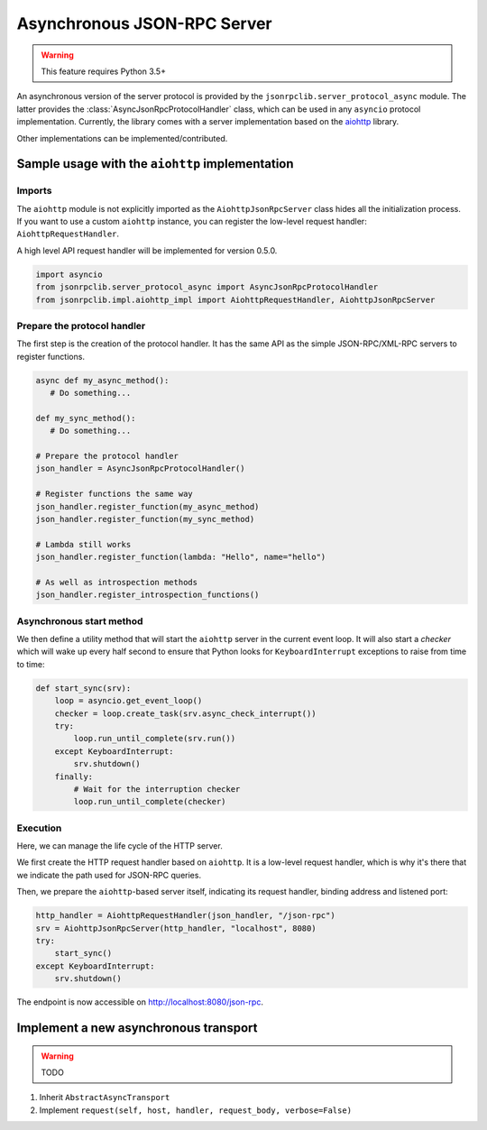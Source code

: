 .. _server-async:

Asynchronous JSON-RPC Server
****************************

.. warning:: This feature requires Python 3.5+

An asynchronous version of the server protocol is provided by the
``jsonrpclib.server_protocol_async`` module.
The latter provides the :class:`AsyncJsonRpcProtocolHandler` class, which can
be used in any ``asyncio`` protocol implementation.
Currently, the library comes with a server implementation based on the
`aiohttp <https://aiohttp.readthedocs.io>`_ library.

Other implementations can be implemented/contributed.


Sample usage with the ``aiohttp`` implementation
================================================

Imports
-------

The ``aiohttp`` module is not explicitly imported as the ``AiohttpJsonRpcServer``
class hides all the initialization process.
If you want to use a custom ``aiohttp`` instance, you can register the low-level
request handler: ``AiohttpRequestHandler``.

A high level API request handler will be implemented for version 0.5.0.

.. code-block:: python

   import asyncio
   from jsonrpclib.server_protocol_async import AsyncJsonRpcProtocolHandler
   from jsonrpclib.impl.aiohttp_impl import AiohttpRequestHandler, AiohttpJsonRpcServer


Prepare the protocol handler
----------------------------

The first step is the creation of the protocol handler. It has the same API as
the simple JSON-RPC/XML-RPC servers to register functions.

.. code-block:: python

   async def my_async_method():
      # Do something...

   def my_sync_method():
      # Do something...

   # Prepare the protocol handler
   json_handler = AsyncJsonRpcProtocolHandler()

   # Register functions the same way
   json_handler.register_function(my_async_method)
   json_handler.register_function(my_sync_method)

   # Lambda still works
   json_handler.register_function(lambda: "Hello", name="hello")

   # As well as introspection methods
   json_handler.register_introspection_functions()


Asynchronous start method
-------------------------

We then define a utility method that will start the ``aiohttp`` server in the
current event loop. It will also start a *checker* which will wake up every
half second to ensure that Python looks for ``KeyboardInterrupt`` exceptions to
raise from time to time:

.. code-block:: python

   def start_sync(srv):
       loop = asyncio.get_event_loop()
       checker = loop.create_task(srv.async_check_interrupt())
       try:
           loop.run_until_complete(srv.run())
       except KeyboardInterrupt:
           srv.shutdown()
       finally:
           # Wait for the interruption checker
           loop.run_until_complete(checker)


Execution
---------

Here, we can manage the life cycle of the HTTP server.

We first create the HTTP request handler based on ``aiohttp``.
It is a low-level request handler, which is why it's there that we indicate the
path used for JSON-RPC queries.

Then, we prepare the ``aiohttp``-based server itself, indicating its request
handler, binding address and listened port:

.. code-block:: python

   http_handler = AiohttpRequestHandler(json_handler, "/json-rpc")
   srv = AiohttpJsonRpcServer(http_handler, "localhost", 8080)
   try:
       start_sync()
   except KeyboardInterrupt:
       srv.shutdown()

The endpoint is now accessible on http://localhost:8080/json-rpc.


Implement a new asynchronous transport
======================================

.. warning:: TODO

#. Inherit ``AbstractAsyncTransport``
#. Implement ``request(self, host, handler, request_body, verbose=False)``
